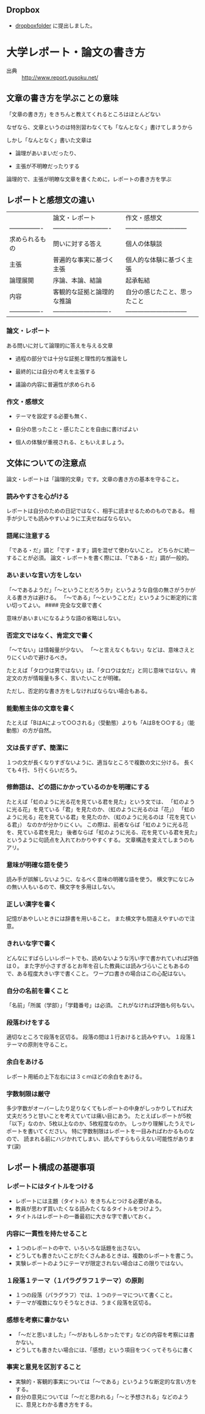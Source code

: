 ** Dropbox
- [[https://www.dropbox.com/sh/4hts2xgojs1qph5/AACnqTFAG2SbmpNeJOQXmBiLa?dl=0][dropboxfolder]] に提出しました。

* 大学レポート・論文の書き方

-  出典 :: http://www.report.gusoku.net/

** 文章の書き方を学ぶことの意味

「文章の書き方」をきちんと教えてくれるところはほとんどない

なぜなら、文章というのは特別習わなくても「なんとなく」書けてしまうから

しかし「なんとなく」書いた文章は

-  論理があいまいだったり、

-  主張が不明瞭だったりする

論理的で、主張が明瞭な文章を書くために，レポートの書き方を学ぶ

** レポートと感想文の違い

|                    | 論文・レポート                 | 作文・感想文                     |
| ----------------   | ----------------------------   | ------------------------------   |
| 求められるもの     | 問いに対する答え               | 個人の体験談                     |
| 主張               | 普遍的な事実に基づく主張       | 個人的な体験に基づく主張         |
| 論理展開           | 序論、本論、結論               | 起承転結                         |
| 内容               | 客観的な証拠と論理的な推論     | 自分の感じたこと、思ったこと     |
| ----------------   | ----------------------------   | ------------------------------   |

*** 論文・レポート

ある問いに対して論理的に答えを与える文章

-  過程の部分では十分な証拠と理性的な推論をし

-  最終的には自分の考えを主張する

-  議論の内容に普遍性が求められる

*** 作文・感想文

-  テーマを設定する必要も無く、

-  自分の思ったこと・感じたことを自由に書けばよい

-  個人の体験が重視される、ともいえましょう。

** 文体についての注意点

論文・レポートは「論理的文章」です。文章の書き方の基本を守ること。

*** 読みやすさを心がける

レポートは自分のための日記ではなく、相手に読ませるためのものである。
相手が少しでも読みやすいように工夫せねばならない。

*** 語尾に注意する

「である・だ」調と「です・ます」調を混ぜて使わないこと。
どちらかに統一することが必須。
論文・レポートを書く際には、「である・だ」調が一般的。

*** あいまいな言い方をしない

「〜であるようだ」「〜ということだろうか」というような自信の無さがうかがえる書き方は避ける。
「〜である」「〜ということだ」というように断定的に言い切ってよい。 ####
完全な文章で書く

意味があいまいになるような語の省略はしない。

*** 否定文ではなく、肯定文で書く

「〜でない」は情報量が少ない。
「〜と言えなくもない」などは、意味さえとりにくいので避けるべき。

たとえば「タロウは男ではない」は、「タロウは女だ」と同じ意味ではない。肯定文の方が情報量も多く、言いたいことが明確。

ただし、否定的な書き方をしなければならない場合もある。

*** 能動態主体の文章を書く

たとえば「BはAによって○○される」（受動態）よりも「AはBを○○する」（能動態）の方が自然。

*** 文は長すぎず、簡潔に

１つの文が長くなりすぎないように、適当なところで複数の文に分ける。
長くても４行、５行くらいだろう。

*** 修飾語は、どの語にかかっているのかを明確にする

たとえば「虹のように光る花を見ている君を見た」という文では、
「虹のように光る花」を見ている「君」を見たのか、（虹のように光るのは「花」）
「虹のように光る」花を見ている君」を見たのか、（虹のように光るのは「花を見ている君」）
なのかが分かりにくい。
この際は、前者ならば「虹のように光る花を、見ている君を見た」
後者ならば「虹のように光る、花を見ている君を見た」というように句読点を入れてわかりやすくする。
文章構造を変えてしまうのもアリ。

*** 意味が明確な語を使う

読み手が誤解しないように、なるべく意味の明確な語を使う。
横文字になじみの無い人もいるので、横文字を多用はしない。

*** 正しい漢字を書く

記憶があやしいときには辞書を用いること。
また横文字も間違えやすいので注意。

*** きれいな字で書く

どんなにすばらしいレポートでも、読めないような汚い字で書かれていれば評価は０。
また字が小さすぎるとお年を召した教員には読みづらいこともあるので、ある程度大きい字で書くこと。
ワープロ書きの場合はこの心配はない。

*** 自分の名前を書くこと

「名前」「所属（学部）」「学籍番号」は必須。
これがなければ評価も何もない。

*** 段落わけをする

適切なところで段落を区切る。 段落の間は１行あけると読みやすい。
１段落１テーマの原則を守ること。

*** 余白をあける

レポート用紙の上下左右には３ｃｍほどの余白をあける。

*** 字数制限は厳守

多少字数がオーバーしたり足りなくてもレポートの中身がしっかりしてれば大
丈夫だろうと甘いことを考えていては痛い目にあう。 たとえばレポートが5枚
「以下」なのか、5枚以上なのか、5枚程度なのか。 しっかり理解したうえでレ
ポートを書いてください。 特に字数制限はレポートを一目みればわかるものな
ので、 読まれる前にハジかれてしまい、読んですらもらえない可能性がありま
す(涙)

** レポート構成の基礎事項

*** レポートにはタイトルをつける

-  レポートには主題（タイトル）をきちんとつける必要がある。
-  教員が思わず買いたくなる読みたくなるタイトルをつけよう。
-  タイトルはレポートの一番最初に大きな字で書いておく。

*** 内容に一貫性を持たせること

-  １つのレポートの中で、いろいろな話題を出さない。
-  どうしても書きたいことがたくさんあるときは、複数のレポートを書こう。
-  実験レポートのようにテーマが限定されない場合はこの限りではない。

*** １段落１テーマ（１パラグラフ１テーマ）の原則

-  １つの段落（パラグラフ）では、１つのテーマについて書くこと。
-  テーマが複数になりそうなときは、うまく段落を区切る。

*** 感想を考察に書かない

-  「〜だと思いました」「〜がおもしろかったです」などの内容を考察には書かない。
-  どうしても書きたい場合には、「感想」という項目をつくってそちらに書く

*** 事実と意見を区別すること

-  実験的・客観的事実については「〜である」というような断定的な言い方をする。
-  自分の意見については「〜だと思われる」「〜と予想される」などのように、意見とわかる書き方をする。

